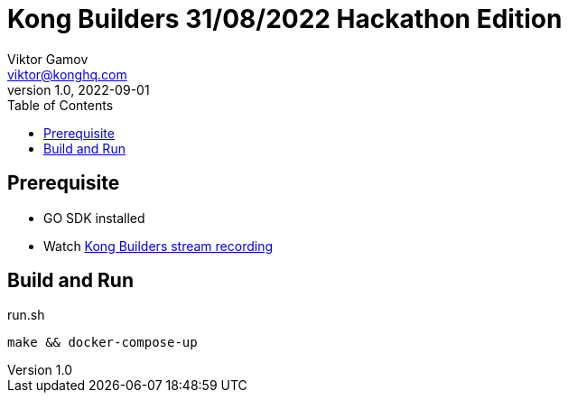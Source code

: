 = Kong Builders 31/08/2022 Hackathon Edition
Viktor Gamov <viktor@konghq.com>
v1.0, 2022-09-01
:toc:

== Prerequisite

* GO SDK installed
* Watch https://youtu.be/DVML-bT0_Wc[Kong Builders stream recording]

== Build and Run

[source,bash]
.run.sh
----
make && docker-compose-up
----

